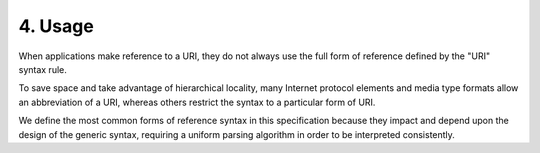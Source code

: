 4.  Usage
=============================================

When applications make reference to a URI, 
they do not always use the full form of reference defined by the "URI" syntax rule.  

To save space and take advantage of hierarchical locality, 
many Internet protocol elements and media type formats allow an abbreviation of a URI, 
whereas others restrict the syntax to a particular form of URI.  

We define the most common forms of reference syntax in this
specification because they impact and depend upon the design of the
generic syntax, requiring a uniform parsing algorithm in order to be
interpreted consistently.
